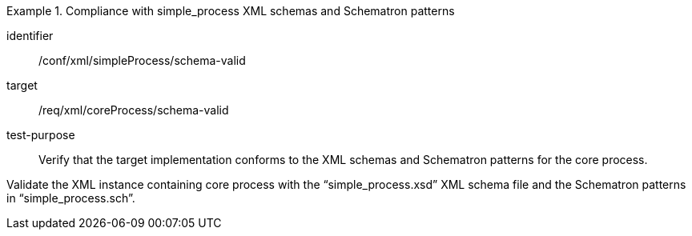 [abstract_test]
.Compliance with simple_process XML schemas and Schematron patterns 
====
[%metadata]
identifier:: /conf/xml/simpleProcess/schema-valid

target:: /req/xml/coreProcess/schema-valid
test-purpose:: Verify that the target implementation conforms to the XML schemas and Schematron patterns for the core process.
[.component,class=test method]
=====
Validate the XML instance containing core process with the “simple_process.xsd” XML schema file and the Schematron patterns in “simple_process.sch”. 
=====
====